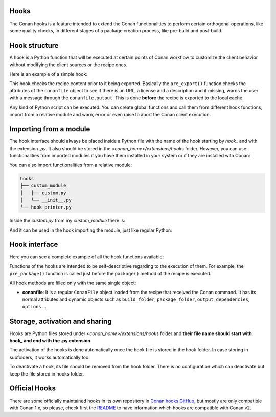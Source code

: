 .. _reference_extensions_hooks:

Hooks
-----

The Conan hooks is a feature intended to extend the Conan functionalities to perform certain orthogonal operations,
like some quality checks, in different stages of a package creation process, like pre-build and post-build.

Hook structure
--------------

A hook is a Python function that will be executed at certain points of Conan workflow
to customize the client behavior without modifying the client sources or the recipe ones.

Here is an example of a simple hook:

.. code-block:: python
   :caption: *hook_example.py*

    from conan.tools.files import load

    def pre_export(conanfile):
        for field in ["url", "license", "description"]:
            field_value = getattr(conanfile, field, None)
            if not field_value:
                conanfile.output.error(f"[REQUIRED ATTRIBUTES] Conanfile doesn't have '{field}'.
                                          It is recommended to add it as attribute.")

This hook checks the recipe content prior to it being exported. Basically the
``pre_export()`` function checks the attributes of the ``conanfile`` object to see if there is an URL, a license and a description and if missing,
warns the user with a message through the ``conanfile.output``. This is done **before** the recipe is exported to the local cache.

Any kind of Python script can be executed. You can create global functions and call them from different hook functions, import from a
relative module and warn, error or even raise to abort the Conan client execution.


Importing from a module
-----------------------

The hook interface should always be placed inside a Python file with the name of the hook starting by *hook_* and with the extension *.py*.
It also should be stored in the *<conan_home>/extensions/hooks* folder. However, you can use functionalities from imported modules if you have
them installed in your system or if they are installed with Conan:

.. code-block:: python
   :caption: hook_example.py

    import requests
    from conan.tools.files import replace_in_file

    def post_package(conanfile):
        if not os.path.isdir(os.path.join(conanfile.package_folder, "licenses")):
            response = requests.get('https://api.github.com/repos/company/repository/contents/LICENSE')

You can also import functionalities from a relative module:

.. code-block:: text

    hooks
    ├── custom_module
    │   ├── custom.py
    │   └── __init__.py
    └── hook_printer.py

Inside the *custom.py* from my *custom_module* there is:

.. code-block:: python
   :caption: custom.py

    def my_printer(conanfile):
        conanfile.output.info("my_printer(): CUSTOM MODULE")

And it can be used in the hook importing the module, just like regular Python:

.. code-block:: python
   :caption: hook_printer.py

    from custom_module.custom import my_printer

    def pre_export(conanfile):
        my_printer(conanfile)

Hook interface
--------------

Here you can see a complete example of all the hook functions available:

.. code-block:: python
   :caption: *hook_full.py*

    def pre_export(conanfile):
        conanfile.output.info("Running before to execute export() method.")

    def post_export(conanfile):
        conanfile.output.info("Running after of executing export() method.")

    def pre_source(conanfile):
        conanfile.output.info("Running before to execute source() method.")

    def post_source(conanfile):
        conanfile.output.info("Running after of executing source() method.")

    def pre_generate(conanfile):
        conanfile.output.info("Running before to execute generate() method.")

    def post_generate(conanfile):
        conanfile.output.info("Running after of executing generate() method.")

    def pre_build(conanfile):
        conanfile.output.info("Running before to execute build() method.")

    def post_build(conanfile):
        conanfile.output.info("Running after of executing build() method.")

    def pre_package(conanfile):
        conanfile.output.info("Running before to execute package() method.")

    def post_package(conanfile):
        conanfile.output.info("Running after of executing package() method.")

    def pre_package_info(conanfile):
        conanfile.output.info("Running before to execute package_info() method.")

    def post_package_info(conanfile):
        conanfile.output.info("Running after of executing package_info() method.")

Functions of the hooks are intended to be self-descriptive regarding to the execution of them. For example, the ``pre_package()`` function
is called just before the ``package()`` method of the recipe is executed.



All hook methods are filled only with the same single object:

- **conanfile**: It is a regular ``ConanFile`` object loaded from the recipe that received the Conan command. It has its normal attributes
  and dynamic objects such as ``build_folder``, ``package_folder``, ``output``, ``dependencies``,  ``options`` ...

Storage, activation and sharing
-------------------------------

Hooks are Python files stored under *<conan_home>/extensions/hooks* folder and **their file name should start with hook_ and end with the
.py extension**.

The activation of the hooks is done automatically once the hook file is stored in the hook folder.
In case storing in subfolders, it works automatically too.

To deactivate a hook, its file should be removed from the hook folder. There is no configuration which can deactivate but keep the file stored in hooks folder.

Official Hooks
--------------

There are some officially maintained hooks in its own repository in `Conan hooks GitHub <https://github.com/conan-io/hooks>`_,
but mostly are only compatible with Conan 1.x, so please, check first the `README <https://github.com/conan-io/hooks/blob/master/README.md>`_
to have information which hooks are compatible with Conan v2.
